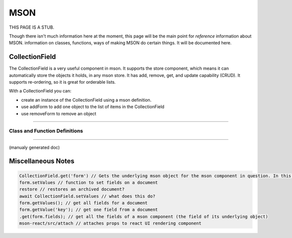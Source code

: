 ####
MSON
####

.. contents: add a colon to turn contents back on

THIS PAGE IS A STUB. 

Though there isn't much information here at the moment, this page will be the main point
for *reference* information about MSON. information
on classes, functions, ways of making MSON do certain things. It will be documented here.



CollectionField
===============

The CollectionField is a very useful component in mson. It supports the store component, which means it 
can automatically store the objects it holds, in any mson store. It has add, remove, get, and update
capability (CRUD). It supports re-ordering, so it is great for orderable lists.

With a CollectionField you can:

- create an instance of the CollectionField using a mson definition.
- use addForm to add one object to the list of items in the CollectionField
- use removeForm to remove an object

----

Class and Function Definitions
~~~~~~~~~~~~~~~~~~~~~~~~~~~~~~

.. js:autoclass:: CollectionField
  :members:

  .. js:attribute:: schema.fields
    
    The fields property is an array of objects describing the CollectionField

    .. code-block:: js

      {
        name: 'formFactory',
        component: 'Field',
        required: true
      },
      {
        // Note: this prop is automatically generated using the formFactory and can be read, but
        // should not be be set
        name: 'form',
        component: 'Field'
      },
      {
        name: 'forbidCreate',
        component: 'BooleanField'
      },
      {
        name: 'forbidUpdate',
        component: 'BooleanField'
      },
      {
        name: 'forbidDelete',
        component: 'BooleanField'
      },
      {
        name: 'forbidViewArchived',
        component: 'BooleanField'
      },
      {
        name: 'forbidSearch',
        component: 'BooleanField'
      },
      {
        name: 'forbidSort', // set to true to lock items and forbid sorting
        component: 'BooleanField'
      },
      {
        name: 'forbidOrder', // set to true to lock items and forbid ordering
        component: 'BooleanField'
      },
      {
        name: 'minSize',
        component: 'IntegerField'
      },
      {
        name: 'maxSize',
        component: 'IntegerField'
      },
      {
        /** 
         * What the objects in the CollectionField are called when referred to
         * in the singular. If the CollectionField holds a list of contacts,
         * for instance, the singularLabel would be **Contact**
         */
        name: 'singularLabel',
        component: 'TextField'
      },
      {
        /**
         * The store that is used to store the data held in the CollectionField.
         */
        name: 'store',
        component: 'Field'
      },
      {
        name: 'scrollThreshold',
        component: 'IntegerField'
      },
      {
        name: 'itemsPerPage',
        component: 'IntegerField'
      },
      {
        name: 'maxBufferPages',
        component: 'IntegerField'
      },
      {
        name: 'spacerHeight',
        component: 'IntegerField'
      },
      {
        name: 'spacerId',
        component: 'TextField'
      },
      {
        name: 'bufferTopId',
        component: 'TextField'
      },
      {
        name: 'isLoading',
        component: 'BooleanField'
      },
      {
        name: 'order',
        component: 'Field'
      },
      {
        name: 'currentForm',
        component: 'Field'
      },
      {
        name: 'mode',
        component: 'TextField'
      },
      {
        name: 'noResults',
        component: 'BooleanField'
      },
      {
        name: 'pristine',
        component: 'BooleanField'
      },
      {
        name: 'change',
        component: 'Field'
      },
      {
        name: 'maxColumns',
        component: 'IntegerField'
      },
      {
        name: 'skipRead',
        component: 'BooleanField'
      },
      {
        name: 'includeExtraneous',
        component: 'BooleanField'
      }


    .. js:attribute:: formFactory

      The formFactory component that is used to generate the Form objects that
      the CollectionField holds


    .. js:attribute:: form

      A readonly property. this prop is automatically generated using
      the formFactory and can be read, but should not be be set. 


    .. js:attribute:: forbidCreate

      A BooleanField property. When set to true, the CollectionField may not be used
      to create new records.


    .. js:attribute:: forbidUpdate

      A BooleanField property. When set to true, the CollectionField will not update records. 

    .. js:attribute:: fields


----

(manualy generated doc)

.. js:function:: addForm(object)

  :param object: A plain javascript object as described below
  :param object.values: A javascript object with the form you're adding.
  :param object.synchronous: Whether the function should run synchronously or should be ran with the javascript async keyword.
    This param blah blah

  **Example:**
  

  .. code-block:: js

    collectionFieldInstance.addForm({
      values: {id: '123', firstName: 'John', lastName: 'Doe'} ,
      synchronous: true
    })


  * For more examples, take a look at the `tests`_
  .. _Example link: http://google.com


.. js:function:: removeForm(formId)

  :param formId: The id of the document you want to remove from the CollectionField's store

  **Example:**
  

  .. code-block:: js

    collectionFieldInstance.removeForm( form.getValue('id') );

Miscellaneous Notes
===================

.. code-block:: js

  CollectionField.get('form') // Gets the underlying mson object for the mson component in question. In this case, a CollectionField
  form.setValues // function to set fields on a document
  restore // restores an archived document?
  await CollectionField.setValues // what does this do? 
  form.getValues(); // get all fields for a document
  form.getValue('key'); // get one field from a document
  .get(form.fields); // get all the fields of a mson component (the field of its underlying object)
  mson-react/src/attach // attaches props to react UI rendering component









